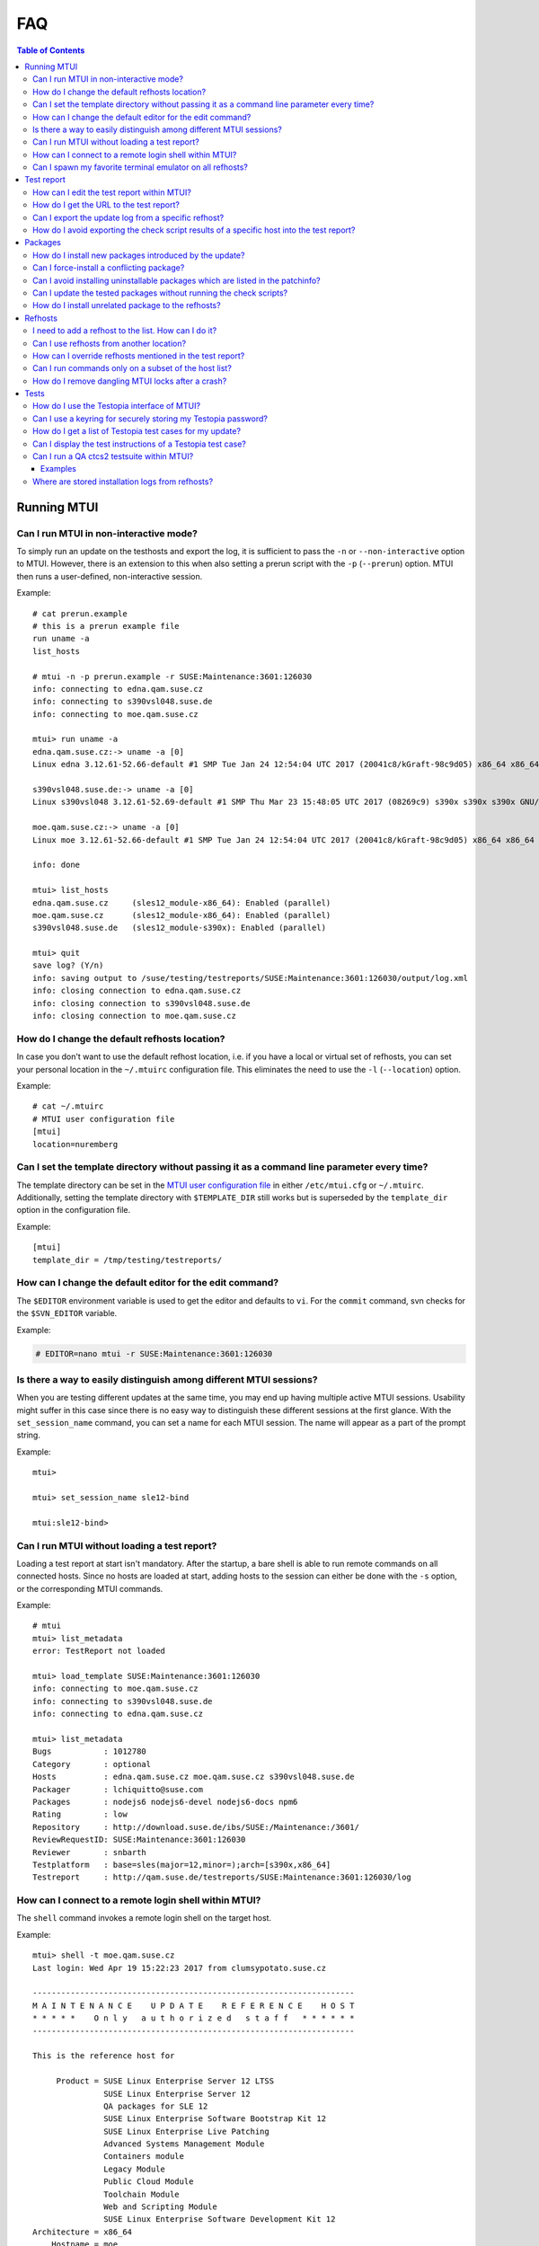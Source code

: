 .. vim: set tw=72 sts=2 sw=2 et

########################################################################
                                  FAQ
########################################################################

.. contents:: Table of Contents
    :depth: 3

Running MTUI
############

Can I run MTUI in non-interactive mode?
=======================================

To simply run an update on the testhosts and export the log, it is
sufficient to pass the ``-n`` or ``--non-interactive`` option to MTUI.
However, there is an extension to this when also setting a prerun script
with the ``-p`` (``--prerun``) option. MTUI then runs a user-defined,
non-interactive session.

Example::

  # cat prerun.example
  # this is a prerun example file
  run uname -a
  list_hosts

  # mtui -n -p prerun.example -r SUSE:Maintenance:3601:126030
  info: connecting to edna.qam.suse.cz
  info: connecting to s390vsl048.suse.de
  info: connecting to moe.qam.suse.cz

  mtui> run uname -a
  edna.qam.suse.cz:-> uname -a [0]
  Linux edna 3.12.61-52.66-default #1 SMP Tue Jan 24 12:54:04 UTC 2017 (20041c8/kGraft-98c9d05) x86_64 x86_64 x86_64 GNU/Linux

  s390vsl048.suse.de:-> uname -a [0]
  Linux s390vsl048 3.12.61-52.69-default #1 SMP Thu Mar 23 15:48:05 UTC 2017 (08269c9) s390x s390x s390x GNU/Linux

  moe.qam.suse.cz:-> uname -a [0]
  Linux moe 3.12.61-52.66-default #1 SMP Tue Jan 24 12:54:04 UTC 2017 (20041c8/kGraft-98c9d05) x86_64 x86_64 x86_64 GNU/Linux

  info: done

  mtui> list_hosts
  edna.qam.suse.cz     (sles12_module-x86_64): Enabled (parallel)
  moe.qam.suse.cz      (sles12_module-x86_64): Enabled (parallel)
  s390vsl048.suse.de   (sles12_module-s390x): Enabled (parallel)

  mtui> quit
  save log? (Y/n)
  info: saving output to /suse/testing/testreports/SUSE:Maintenance:3601:126030/output/log.xml
  info: closing connection to edna.qam.suse.cz
  info: closing connection to s390vsl048.suse.de
  info: closing connection to moe.qam.suse.cz

How do I change the default refhosts location?
==============================================

In case you don't want to use the default refhost location, i.e. if
you have a local or virtual set of refhosts, you can set your personal
location in the ``~/.mtuirc`` configuration file.
This eliminates the need to use the ``-l`` (``--location``) option.

Example::

  # cat ~/.mtuirc
  # MTUI user configuration file
  [mtui]
  location=nuremberg

Can I set the template directory without passing it as a command line parameter every time?
===========================================================================================

The template directory can be set in the `MTUI user configuration file`_
in either ``/etc/mtui.cfg`` or ``~/.mtuirc``. Additionally, setting the
template directory with ``$TEMPLATE_DIR`` still works but is superseded by
the ``template_dir`` option in the configuration file.

.. _MTUI user configuration file: http://qam.suse.de/projects/mtui/latest/cfg.html

Example::

  [mtui]
  template_dir = /tmp/testing/testreports/

How can I change the default editor for the edit command?
=========================================================

The ``$EDITOR`` environment variable is used to get the editor and
defaults to ``vi``.  For the ``commit`` command, svn checks for the
``$SVN_EDITOR`` variable.

Example:

.. code-block:: sh

  # EDITOR=nano mtui -r SUSE:Maintenance:3601:126030

Is there a way to easily distinguish among different MTUI sessions?
===================================================================

When you are testing different updates at the same time, you may end up having
multiple active MTUI sessions. Usability might suffer in this case since
there is no easy way to distinguish these different sessions at the first glance.
With the ``set_session_name`` command, you can set a name for each MTUI session.
The name will appear as a part of the prompt string.

Example::

  mtui>

  mtui> set_session_name sle12-bind

  mtui:sle12-bind>

Can I run MTUI without loading a test report?
=============================================

Loading a test report at start isn't mandatory. After the startup, a bare
shell is able to run remote commands on all connected hosts.
Since no hosts are loaded at start, adding hosts to the session can
either be done with the ``-s`` option, or the corresponding MTUI commands.

Example::

  # mtui
  mtui> list_metadata
  error: TestReport not loaded

  mtui> load_template SUSE:Maintenance:3601:126030
  info: connecting to moe.qam.suse.cz
  info: connecting to s390vsl048.suse.de
  info: connecting to edna.qam.suse.cz

  mtui> list_metadata
  Bugs           : 1012780
  Category       : optional
  Hosts          : edna.qam.suse.cz moe.qam.suse.cz s390vsl048.suse.de
  Packager       : lchiquitto@suse.com
  Packages       : nodejs6 nodejs6-devel nodejs6-docs npm6
  Rating         : low
  Repository     : http://download.suse.de/ibs/SUSE:/Maintenance:/3601/
  ReviewRequestID: SUSE:Maintenance:3601:126030
  Reviewer       : snbarth
  Testplatform   : base=sles(major=12,minor=);arch=[s390x,x86_64]
  Testreport     : http://qam.suse.de/testreports/SUSE:Maintenance:3601:126030/log


How can I connect to a remote login shell within MTUI?
======================================================

The ``shell`` command invokes a remote login shell on the target host.

Example::

  mtui> shell -t moe.qam.suse.cz
  Last login: Wed Apr 19 15:22:23 2017 from clumsypotato.suse.cz

  --------------------------------------------------------------------
  M A I N T E N A N C E    U P D A T E    R E F E R E N C E    H O S T
  * * * * *    O n l y   a u t h o r i z e d   s t a f f   * * * * * *
  --------------------------------------------------------------------

  This is the reference host for

       Product = SUSE Linux Enterprise Server 12 LTSS
                 SUSE Linux Enterprise Server 12
                 QA packages for SLE 12
                 SUSE Linux Enterprise Software Bootstrap Kit 12
                 SUSE Linux Enterprise Live Patching
                 Advanced Systems Management Module
                 Containers module
                 Legacy Module
                 Public Cloud Module
                 Toolchain Module
                 Web and Scripting Module
                 SUSE Linux Enterprise Software Development Kit 12
  Architecture = x86_64
      Hostname = moe
        Kernel = 3.12.61-52.66-default
        Uptime = 23 days 5:05 hours
           CPU = QEMU Virtual CPU version 2.0.0
           RAM = 1663680 kB / 1791272 kb
   Temperature = No sensors found!

       Comment =

        ssh connected user from:
  clumsypotato.suse.cz:48258 (ESTABLISHED)

  Don't change anything on this system, if you're not allowed to
  do so.

  Make sure you are familiar with:
  https://pes.suse.de/QA_Maintenance/
  ---------------------------------------------------------------------

  moe:~ #


Can I spawn my favorite terminal emulator on all refhosts?
==========================================================

MTUI offers an interface for the tester to add his own script to spawn
a terminal emulator on the refhosts. MTUI passes the hostnames to the
script and the script should connect a shell to t hosts.
Currently, scripts for gnome-terminal (``gnome``), konsole (``kde``), ``xterm``,
``tmux``,  ``urxvtc``, ``sakura`` and ``screen`` are available.

Example::

  mtui> terms gnome

Test report
###########

How can I edit the test report within MTUI?
===========================================

Just use the ``edit`` command with no parameters. If you want to edit a different
update-related file, add its name as a parameter to the ``edit`` command.

Example::

  mtui> edit

How do I get the URL to the test report?
========================================

If the current test report was already commited to the central
repository, the ``list_metadata`` command lists the test report URL,
among other things.

Example::

  mtui> list_metadata
  Bugs           : 1012780
  Category       : optional
  Hosts          : edna.qam.suse.cz moe.qam.suse.cz s390vsl048.suse.de
  Packager       : lchiquitto@suse.com
  Packages       : nodejs6 nodejs6-devel nodejs6-docs npm6
  Rating         : low
  Repository     : http://download.suse.de/ibs/SUSE:/Maintenance:/3601/
  ReviewRequestID: SUSE:Maintenance:3601:126030
  Reviewer       : snbarth
  Testplatform   : base=sles(major=12,minor=);arch=[s390x,x86_64]
  Testreport     : http://qam.suse.de/testreports/SUSE:Maintenance:3601:126030/log


Can I export the update log from a specific refhost?
====================================================

MTUI exports the update log from the first refhost into the test report
by default. In case you want to export the log from a specific refhost, you can
do so by using the ``-it`` parameter and adding the hostname to the ``export``
command.

Example::

  mtui> export -t edna.qam.suse.de
  warning: file /suse/testing/testreports//SUSE:Maintenance:3601:126030/log exists.
  should i overwrite /suse/testing/testreports//SUSE:Maintenance:3601:126030/log? (y/N) y
  info: exporting XML to /suse/testing/testreports//SUSE:Maintenance:3601:126030/log
  wrote template to /suse/testing/testreports//SUSE:Maintenance:3601:126030/log

How do I avoid exporting the check script results of a specific host into the test report?
==========================================================================================

MTUI exports the results of all hosts from the list to the test report,
even the disabled ones. This means that all hosts which are for example
temporarily added to the session need to be removed in order to not add them
to the test report.

Example::

  mtui> remove_host -t merkur.qam.suse.de
  info: closing connection to merkur.qam.suse.de

Packages
########

How do I install new packages introduced by the update?
=======================================================

In case the update introduces new packages which are only available in the
test update repositories (which is the case on almost every feature update),
the packages cannot be installed by ``prepare`` since they are not yet available.
In such a case, use the ``update`` command with the ``--newpackage`` flag, which
installs all packages right before the post-check scripts are run, saving you
the need to install these packages manually.

Example::

  mtui> update --newpackage
  info: preparing
  info: done
  info: preparing script check_vendor_and_disturl.pl
  info: preparing script check_dependencies.sh
  info: preparing script check_new_licenses.sh
  info: updating
  info: preparing
  info: done
  info: preparing script check_vendor_and_disturl.pl
  info: preparing script check_dependencies.sh
  info: preparing script check_new_licenses.sh
  info: preparing script compare_vendor_and_disturl.pl
  info: preparing script compare_dependencies.sh
  info: preparing script compare_new_licenses.sh
  info: done


Can I force-install a conflicting package?
==========================================

Package installation can be forced by using the ``prepare`` command with
the ``--force`` parameter.

Example::

  mtui> prepare --force
  info: preparing
  [...]
  info: done


Can I avoid installing uninstallable packages which are listed in the patchinfo?
================================================================================

To avoid installing additional packages, add the ``--installed`` parameter to the
``prepare`` command.

Example::

  mtui> prepare --installed
  info: preparing
  [...]
  info: done


Can I update the tested packages without running the check scripts?
===================================================================

The ``prepare`` command installs all packages from the test update
repositories if the ``--update`` parameter is set.

Example::

  mtui> prepare -t edna.qam.suse.cz --update
  info: preparing
  [...]
  info: done

How do I install unrelated package to the refhosts?
===================================================

MTUI manages install and uninstall operations with the respective commands.
The repositories are not changed during the installation.

Example::

  mtui> install gnome-js-common
  info: Installing
  info: Done

  mtui> uninstall gnome-js-common
  info: Removing
  info: Done


Refhosts
########

I need to add a refhost to the list. How can I do it?
=====================================================

The ``add_host`` command adds a specific host to the list. Both hostname and
system type must be provided.

Example::

  mtui> add_host -t craig.qam.suse.cz
  info: connecting to craig.qam.suse.cz


Can I use refhosts from another location?
=========================================

Changing the current location is possible using the ``set_location``
command.

Example::

  mtui> set_location nuremberg
  info: changed location from 'prague' to 'nuremberg'


How can I override refhosts mentioned in the test report?
=========================================================

Usually it's sufficient to simply load the hosts from the test report and
add or remove refhosts with the appropriate commands.
For some corner-cases, like exclusive automated testing on virtual
machines, the host list could be overwritten with the ``-s`` option.

Example::

  # mtui -s edna.qam.suse.cz -s moe.qam.suse.cz -r SUSE:Maintenance:3601:126030
  info: connecting to edna.qam.suse.cz
  info: connecting to moe.qam.suse.cz
  mtui> list_hosts
  edna.qam.suse.cz     (sle12None)             : Enabled (parallel)
  moe.qam.suse.cz      (sle12None)             : Enabled (parallel)
  mtui>

Can I run commands only on a subset of the host list?
=====================================================

From time to time it may be useful to ``update``, ``downgrade`` or ``run``
a command only on a subset of refhosts while staying connected to the
others.
The ``set_host_state`` command temporarily disables and/or enables specific
hosts.

Example::

  mtui> list_hosts
  edna.qam.suse.cz     (sles12_module-x86_64): Enabled (parallel)
  moe.qam.suse.cz      (sles12_module-x86_64): Enabled (parallel)
  s390vsl048.suse.de   (sles12_module-s390x): Enabled (parallel)

  mtui> set_host_state -t edna.qam.suse.cz -t s390vsl048.suse.de disabled
  info: Setting host edna.qam.suse.cz state to disabled
  info: Setting host s390vsl048.suse.de state to disabled

  mtui> list_hosts
  edna.qam.suse.cz     (sles12_module-x86_64): Disabled (parallel)
  moe.qam.suse.cz      (sles12_module-x86_64): Enabled (parallel)
  s390vsl048.suse.de   (sles12_module-s390x): Disabled (parallel)

  mtui> set_host_state enabled
  info: Setting host edna.qam.suse.cz state to enabled
  info: Setting host s390vsl048.suse.de state to enabled
  info: Setting host moe.qam.suse.cz state to enabled

  mtui> list_hosts
  edna.qam.suse.cz     (sles12_module-x86_64): Enabled (parallel)
  moe.qam.suse.cz      (sles12_module-x86_64): Enabled (parallel)
  s390vsl048.suse.de   (sles12_module-s390x): Enabled (parallel)


How do I remove dangling MTUI locks after a crash?
==================================================

Run MTUI on the same hosts again and remove the locks using
the ``unlock`` command.

Example::

  mtui> unlock -f


Tests
#####

How do I use the Testopia interface of MTUI?
============================================

Since there are no generic credentials for using Bugzilla/Testopia, everyone
wanting to use Testopia from within MTUI needs to add a valid Bugzilla username
and password to the config file. Currently supported Testopia actions are
listing test cases for the current update, as well as other, unrelated test cases,
editing and creating test cases. Access to the test cases is cached within MTUI
and usually faster than using the Testopia webUI.

Example::

  # cat ~/.mtuirc
  # MTUI user configuration file
  [testopia]
  user=mylogin
  pass=test123

Can I use a keyring for securely storing my Testopia password?
==============================================================

If ``python-keyring`` is installed, MTUI supports storing passwords in
`GNOME Keyring`_ and `KWallet`_. To store the password, set it in the
configuration file.
To use the password stored in the keyring, remove it from the
configuration file.

.. _GNOME Keyring: https://wiki.gnome.org/Projects/GnomeKeyring
.. _KWallet: https://userbase.kde.org/KDE_Wallet_Manager


How do I get a list of Testopia test cases for my update?
=========================================================

The ``testopia_list`` command lists all package test cases for the update.

Example::

  mtui> testopia_list
  check clock and timezone module         : confirmed (manual)
  https://bugzilla.suse.com/tr_show_case.cgi?case_id=238193

  check keyboard module                   : confirmed (manual)
  https://bugzilla.suse.com/tr_show_case.cgi?case_id=238194

  check language module                   : confirmed (manual)
  https://bugzilla.suse.com/tr_show_case.cgi?case_id=238195


Can I display the test instructions of a Testopia test case?
============================================================

Test case actions can be displayed for given test case IDs with the
``testopia_show`` command.

Example::

  mtui> testopia_show -t 1198469
  Testcase summary: gdk-pixbuf
  Testcase URL: https://bugzilla.suse.com/tr_show_case.cgi?case_id=1198469
  Testcase automated: no
  Testcase status: confirmed
  Testcase requirements:
  Testcase actions:
  1. check the package

  # rpm -V gdk-pixbuf

  2. using tools calling gdk-pixbuf to access picture files:    xbm, png, gif and so on.

    1) verify the eog calling the gdk-pixbuf lib.
    # ldd /usr/bin/eog

     2) using the eog to access pictures.
    # eog <a picture file>


Can I run a QA ctcs2 testsuite within MTUI?
===========================================

The ``testsuite_*`` commands offer several options to run testsuites
and manage the submission to QADB.

Examples
~~~~~~~~

List available testsuites on a refhost::

  mtui> testsuite_list -t kenny.qam.suse.cz
  testsuites on kenny.qam.suse.cz (sles12sp2_module-x86_64):
  test_gzip-run
  test_php-run
  test_tiff-run


Run a specific testsuite::

  mtui> testsuite_run -t moe.qam.suse.cz test_bzip2-run
  moe.qam.suse.cz:~> test_bzip2-testsuite [0]
  INFO: Variable TESTS_LOGDIR is set, logs will be stored in /var/log/qa/SUSE:Maintenance:3601:126030/ctcs2.
  Initializing test run for control file qa_bzip2.tcf...
  Current time: Thu Apr 20 11:26:02 CEST 2017
  **** Test in progress ****
  qa_bzip2_validation ... ... PASSED (2s)
  qa_bzip2_bigfilerun ... ... PASSED (3s)
  qa_bzip2_bznew ... ... PASSED (1s)
  qa_bzip2_compile ... ... PASSED (1s)
  **** Test run complete ****
  Current time: Thu Apr 20 11:26:09 CEST 2017
  Exiting test run..
  Displaying report...
  Total test time: 7s
  Tests passed:
  qa_bzip2_bigfilerun qa_bzip2_bznew qa_bzip2_compile qa_bzip2_validation
  **** Test run completed successfully ****

  info: done


Submit the testsuite results to QADB::

  mtui> testsuite_submit -t moe.qam.suse.cz test_bzip2-run
  info: Submiting results of test_bzip2-run from moe.qam.suse.cz
  info: submission for moe.qam.suse.cz (sles12_module-x86_64): http://qadb2.suse.de/qadb/submission.php?submission_id=494079
  info: done


Where are stored installation logs from refhosts?
=================================================

Now are stored in template dir / RRID / install_logs

Example::

  tester@khorne ~/qam/SUSE:Maintenance:4769:132999  $ tree
  .
  ├── install_logs
  │   ├── dsdd
  │   ├── hayley.qam.suse.cz.log
  │   ├── s390ctc045.suse.de.log
  │   └── steve.qam.suse.cz.log
  ├── log
  ├── output
  │   └── scripts
  │       ├── post.check_from_same_srcrpm.hayley.qam.suse.cz
  │       ├── post.check_from_same_srcrpm.s390ctc045.suse.de
  │       ├── post.check_from_same_srcrpm.steve.qam.suse.cz
  │       ├── post.check_initrd_state.hayley.qam.suse.cz
  │       ├── post.check_initrd_state.s390ctc045.suse.de
  │       ├── post.check_initrd_state.steve.qam.suse.cz
  │       ├── post.check_new_dependencies.hayley.qam.suse.cz
  │       ├── post.check_new_dependencies.s390ctc045.suse.de
  │       ├── post.check_new_dependencies.steve.qam.suse.cz
  │       ├── post.check_vendor_and_disturl.hayley.qam.suse.cz
  │       ├── post.check_vendor_and_disturl.s390ctc045.suse.de
  │       ├── post.check_vendor_and_disturl.steve.qam.suse.cz
  │       ├── pre.check_from_same_srcrpm.hayley.qam.suse.cz
  │       ├── pre.check_from_same_srcrpm.s390ctc045.suse.de
  │       ├── pre.check_from_same_srcrpm.steve.qam.suse.cz
  │       ├── pre.check_initrd_state.hayley.qam.suse.cz
  │       ├── pre.check_initrd_state.s390ctc045.suse.de
  │       ├── pre.check_initrd_state.steve.qam.suse.cz
  │       ├── pre.check_new_dependencies.hayley.qam.suse.cz
  │       ├── pre.check_new_dependencies.s390ctc045.suse.de
  │       ├── pre.check_new_dependencies.steve.qam.suse.cz
  │       ├── pre.check_vendor_and_disturl.hayley.qam.suse.cz
  │       ├── pre.check_vendor_and_disturl.s390ctc045.suse.de
  │       └── pre.check_vendor_and_disturl.steve.qam.suse.cz
  ├── packages-list.txt
  ├── packages.xml
  ├── patchinfo.xml
  ├── project.xml
  ├── repositories.xml
  ├── scripts
  │   ├── compare
  │   │   ├── compare_from_same_srcrpm.sh
  │   │   ├── compare_initrd_state.sh
  │   │   ├── compare_new_dependencies.sh
  │   │   └── compare_vendor_and_disturl.sh
  │   ├── post
  │   │   ├── check_from_same_srcrpm.pl
  │   │   ├── check_initrd_state.sh
  │   │   ├── check_new_dependencies.sh
  │   │   └── check_vendor_and_disturl.pl
  │   └── pre
  │       ├── check_from_same_srcrpm.pl
  │       ├── check_initrd_state.sh
  │       ├── check_new_dependencies.sh
  │       └── check_vendor_and_disturl.pl
  └── source.diff
